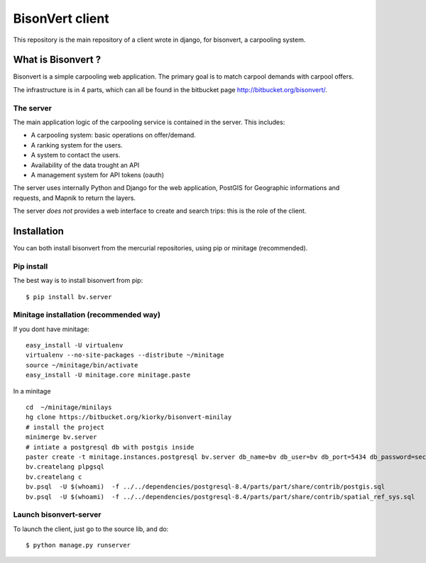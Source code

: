 BisonVert client
================

This repository is the main repository of a client wrote in django, for
bisonvert, a carpooling system.

What is Bisonvert ?
-------------------

Bisonvert is a simple carpooling web application. The primary goal is to match
carpool demands with carpool offers.

The infrastructure is in 4 parts, which can all be found in the bitbucket page
http://bitbucket.org/bisonvert/.

The server
~~~~~~~~~~

The main application logic of the carpooling service is contained in the server.
This includes:

* A carpooling system: basic operations on offer/demand.
* A ranking system for the users.
* A system to contact the users.
* Availability of the data trought an API
* A management system for API tokens (oauth)

The server uses internally Python and Django for the web application, PostGIS
for Geographic informations and requests, and Mapnik to return the layers.

The server *does not* provides a web interface to create and search trips: this
is the role of the client.

Installation
------------

You can both install bisonvert from the mercurial repositories, using pip or minitage (recommended).

Pip install
~~~~~~~~~~~

The best way is to install bisonvert from pip::

    $ pip install bv.server

Minitage installation (recommended way)
~~~~~~~~~~~~~~~~~~~~~~~~~~~~~~~~~~~~~~~~~

If you dont have minitage::
    
    easy_install -U virtualenv
    virtualenv --no-site-packages --distribute ~/minitage
    source ~/minitage/bin/activate
    easy_install -U minitage.core minitage.paste

In a minitage ::    

    cd  ~/minitage/minilays
    hg clone https://bitbucket.org/kiorky/bisonvert-minilay
    # install the project
    minimerge bv.server
    # intiate a postgresql db with postgis inside
    paster create -t minitage.instances.postgresql bv.server db_name=bv db_user=bv db_port=5434 db_password=secret --no-interactive
    bv.createlang plpgsql
    bv.createlang c
    bv.psql  -U $(whoami)  -f ../../dependencies/postgresql-8.4/parts/part/share/contrib/postgis.sql 
    bv.psql  -U $(whoami)  -f ../../dependencies/postgresql-8.4/parts/part/share/contrib/spatial_ref_sys.sql 
 
    

Launch bisonvert-server
~~~~~~~~~~~~~~~~~~~~~~~~

To launch the client, just go to the source lib, and do::

    $ python manage.py runserver

